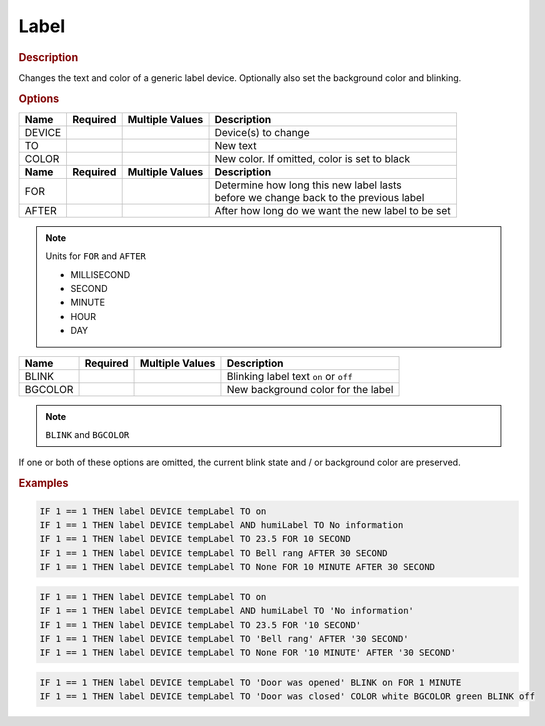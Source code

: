 .. |yes| image:: ../../images/yes.png
.. |no| image:: ../../images/no.png

.. role:: underline
   :class: underline

Label
=====

.. rubric:: Description

Changes the text and color of a generic label device. 
Optionally also set the background color and blinking.

.. rubric:: Options

+----------+------------------+---------------------+---------------------------------------------------+
| **Name** | **Required**     | **Multiple Values** | **Description**                                   |
+----------+------------------+---------------------+---------------------------------------------------+
| DEVICE   | |yes|            | |yes|               | Device(s) to change                               |
+----------+------------------+---------------------+---------------------------------------------------+
| TO       | |yes|            | |no|                | New text                                          |
+----------+------------------+---------------------+---------------------------------------------------+
| COLOR    | |no|             | |no|                | New color. If omitted, color is set to black      |
+----------+------------------+---------------------+---------------------------------------------------+
| **Name** | **Required**     | **Multiple Values** | **Description**                                   |
+----------+------------------+---------------------+---------------------------------------------------+
| FOR      | |no|             | |no|                | | Determine how long this new label lasts         |
|          |                  |                     | | before we change back to the previous label     |
+----------+------------------+---------------------+---------------------------------------------------+
| AFTER    | |no|             | |no|                | After how long do we want the new label to be set |
+----------+------------------+---------------------+---------------------------------------------------+

.. note:: Units for ``FOR`` and ``AFTER``

   - MILLISECOND
   - SECOND
   - MINUTE
   - HOUR
   - DAY

.. versionadded:: 8.1.4.

+----------+------------------+---------------------+---------------------------------------------------+
| **Name** | **Required**     | **Multiple Values** | **Description**                                   |
+----------+------------------+---------------------+---------------------------------------------------+
| BLINK    | |no|             | |no|                | Blinking label text ``on`` or ``off``             |
+----------+------------------+---------------------+---------------------------------------------------+
| BGCOLOR  | |no|             | |no|                | New background color for the label                |
+----------+------------------+---------------------+---------------------------------------------------+

.. note:: ``BLINK`` and ``BGCOLOR``

If one or both of these options are omitted, the current blink state and / or background color are preserved.


.. rubric:: Examples

.. code-block:: console

   IF 1 == 1 THEN label DEVICE tempLabel TO on
   IF 1 == 1 THEN label DEVICE tempLabel AND humiLabel TO No information
   IF 1 == 1 THEN label DEVICE tempLabel TO 23.5 FOR 10 SECOND
   IF 1 == 1 THEN label DEVICE tempLabel TO Bell rang AFTER 30 SECOND
   IF 1 == 1 THEN label DEVICE tempLabel TO None FOR 10 MINUTE AFTER 30 SECOND

.. versionchanged:: 8.1.0.

.. code-block:: console

   IF 1 == 1 THEN label DEVICE tempLabel TO on
   IF 1 == 1 THEN label DEVICE tempLabel AND humiLabel TO 'No information'
   IF 1 == 1 THEN label DEVICE tempLabel TO 23.5 FOR '10 SECOND'
   IF 1 == 1 THEN label DEVICE tempLabel TO 'Bell rang' AFTER '30 SECOND'
   IF 1 == 1 THEN label DEVICE tempLabel TO None FOR '10 MINUTE' AFTER '30 SECOND'

.. versionadded:: 8.1.4.

.. code-block:: console

   IF 1 == 1 THEN label DEVICE tempLabel TO 'Door was opened' BLINK on FOR 1 MINUTE
   IF 1 == 1 THEN label DEVICE tempLabel TO 'Door was closed' COLOR white BGCOLOR green BLINK off

